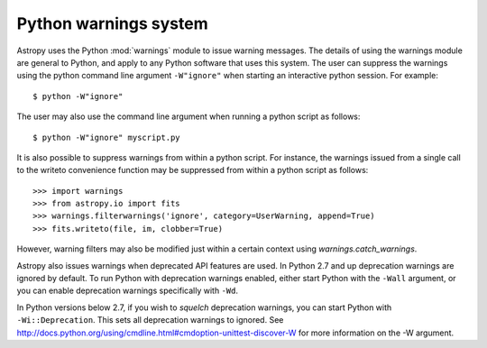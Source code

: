 **********************
Python warnings system
**********************

Astropy uses the Python :mod:`warnings` module to issue warning messages.  The
details of using the warnings module are general to Python, and apply to any
Python software that uses this system.  The user can suppress the warnings
using the python command line argument ``-W"ignore"`` when starting an
interactive python session.  For example::

     $ python -W"ignore"

The user may also use the command line argument when running a python script as
follows::

     $ python -W"ignore" myscript.py

It is also possible to suppress warnings from within a python script.  For
instance, the warnings issued from a single call to the writeto convenience
function may be suppressed from within a python script as follows::

     >>> import warnings
     >>> from astropy.io import fits
     >>> warnings.filterwarnings('ignore', category=UserWarning, append=True)
     >>> fits.writeto(file, im, clobber=True)

However, warning filters may also be modified just within a certain context
using `warnings.catch_warnings`.

Astropy also issues warnings when deprecated API features are used.  In Python
2.7 and up deprecation warnings are ignored by default.  To run Python with
deprecation warnings enabled, either start Python with the ``-Wall`` argument,
or you can enable deprecation warnings specifically with ``-Wd``.

In Python versions below 2.7, if you wish to *squelch* deprecation warnings,
you can start Python with ``-Wi::Deprecation``.  This sets all deprecation
warnings to ignored.  See
http://docs.python.org/using/cmdline.html#cmdoption-unittest-discover-W
for more information on the -W argument.


